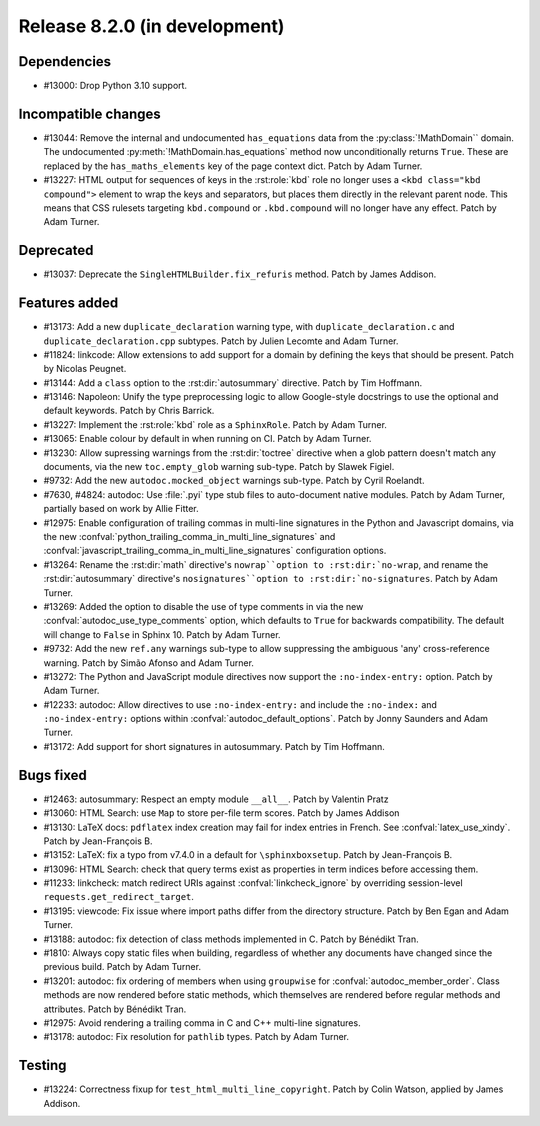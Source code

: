 Release 8.2.0 (in development)
==============================

Dependencies
------------

* #13000: Drop Python 3.10 support.

Incompatible changes
--------------------

* #13044: Remove the internal and undocumented ``has_equations`` data
  from the :py:class:`!MathDomain`` domain.
  The undocumented :py:meth:`!MathDomain.has_equations` method
  now unconditionally returns ``True``.
  These are replaced by the ``has_maths_elements`` key of the page context dict.
  Patch by Adam Turner.
* #13227: HTML output for sequences of keys in the :rst:role:`kbd` role
  no longer uses a ``<kbd class="kbd compound">`` element to wrap
  the keys and separators, but places them directly in the relevant parent node.
  This means that CSS rulesets targeting ``kbd.compound`` or ``.kbd.compound``
  will no longer have any effect.
  Patch by Adam Turner.

Deprecated
----------

* #13037: Deprecate the ``SingleHTMLBuilder.fix_refuris`` method.
  Patch by James Addison.

Features added
--------------

* #13173: Add a new ``duplicate_declaration`` warning type,
  with ``duplicate_declaration.c`` and ``duplicate_declaration.cpp`` subtypes.
  Patch by Julien Lecomte and Adam Turner.
* #11824: linkcode: Allow extensions to add support for a domain by defining
  the keys that should be present.
  Patch by Nicolas Peugnet.
* #13144: Add a ``class`` option to the :rst:dir:`autosummary` directive.
  Patch by Tim Hoffmann.
* #13146: Napoleon: Unify the type preprocessing logic to allow
  Google-style docstrings to use the optional and default keywords.
  Patch by Chris Barrick.
* #13227: Implement the :rst:role:`kbd` role as a ``SphinxRole``.
  Patch by Adam Turner.
* #13065: Enable colour by default in when running on CI.
  Patch by Adam Turner.
* #13230: Allow supressing warnings from the :rst:dir:`toctree` directive
  when a glob pattern doesn't match any documents,
  via the new ``toc.empty_glob`` warning sub-type.
  Patch by Slawek Figiel.
* #9732: Add the new ``autodoc.mocked_object`` warnings sub-type.
  Patch by Cyril Roelandt.
* #7630, #4824: autodoc: Use :file:`.pyi` type stub files
  to auto-document native modules.
  Patch by Adam Turner, partially based on work by Allie Fitter.
* #12975: Enable configuration of trailing commas in multi-line signatures
  in the Python and Javascript domains, via the new
  :confval:`python_trailing_comma_in_multi_line_signatures` and
  :confval:`javascript_trailing_comma_in_multi_line_signatures`
  configuration options.
* #13264: Rename the :rst:dir:`math` directive's ``nowrap``option
  to :rst:dir:`no-wrap``,
  and rename the :rst:dir:`autosummary` directive's ``nosignatures``option
  to :rst:dir:`no-signatures``.
  Patch by Adam Turner.
* #13269: Added the option to disable the use of type comments in
  via the new :confval:`autodoc_use_type_comments` option,
  which defaults to ``True`` for backwards compatibility.
  The default will change to ``False`` in Sphinx 10.
  Patch by Adam Turner.
* #9732: Add the new ``ref.any`` warnings sub-type
  to allow suppressing the ambiguous 'any' cross-reference warning.
  Patch by Simão Afonso and Adam Turner.
* #13272: The Python and JavaScript module directives now support
  the ``:no-index-entry:`` option.
  Patch by Adam Turner.
* #12233: autodoc: Allow directives to use ``:no-index-entry:``
  and include the ``:no-index:`` and ``:no-index-entry:`` options within
  :confval:`autodoc_default_options`.
  Patch by Jonny Saunders and Adam Turner.
* #13172: Add support for short signatures in autosummary.
  Patch by Tim Hoffmann.

Bugs fixed
----------

* #12463: autosummary: Respect an empty module ``__all__``.
  Patch by Valentin Pratz
* #13060: HTML Search: use ``Map`` to store per-file term scores.
  Patch by James Addison
* #13130: LaTeX docs: ``pdflatex`` index creation may fail for index entries
  in French.  See :confval:`latex_use_xindy`.
  Patch by Jean-François B.
* #13152: LaTeX: fix a typo from v7.4.0 in a default for ``\sphinxboxsetup``.
  Patch by Jean-François B.
* #13096: HTML Search: check that query terms exist as properties in
  term indices before accessing them.
* #11233: linkcheck: match redirect URIs against :confval:`linkcheck_ignore` by
  overriding session-level ``requests.get_redirect_target``.
* #13195: viewcode: Fix issue where import paths differ from the directory
  structure.
  Patch by Ben Egan and Adam Turner.
* #13188: autodoc: fix detection of class methods implemented in C.
  Patch by Bénédikt Tran.
* #1810: Always copy static files when building, regardless of whether
  any documents have changed since the previous build.
  Patch by Adam Turner.
* #13201: autodoc: fix ordering of members when using ``groupwise``
  for :confval:`autodoc_member_order`. Class methods are now rendered
  before static methods, which themselves are rendered before regular
  methods and attributes.
  Patch by Bénédikt Tran.
* #12975: Avoid rendering a trailing comma in C and C++ multi-line signatures.
* #13178: autodoc: Fix resolution for ``pathlib`` types.
  Patch by Adam Turner.

Testing
-------

* #13224: Correctness fixup for ``test_html_multi_line_copyright``.
  Patch by Colin Watson, applied by James Addison.
